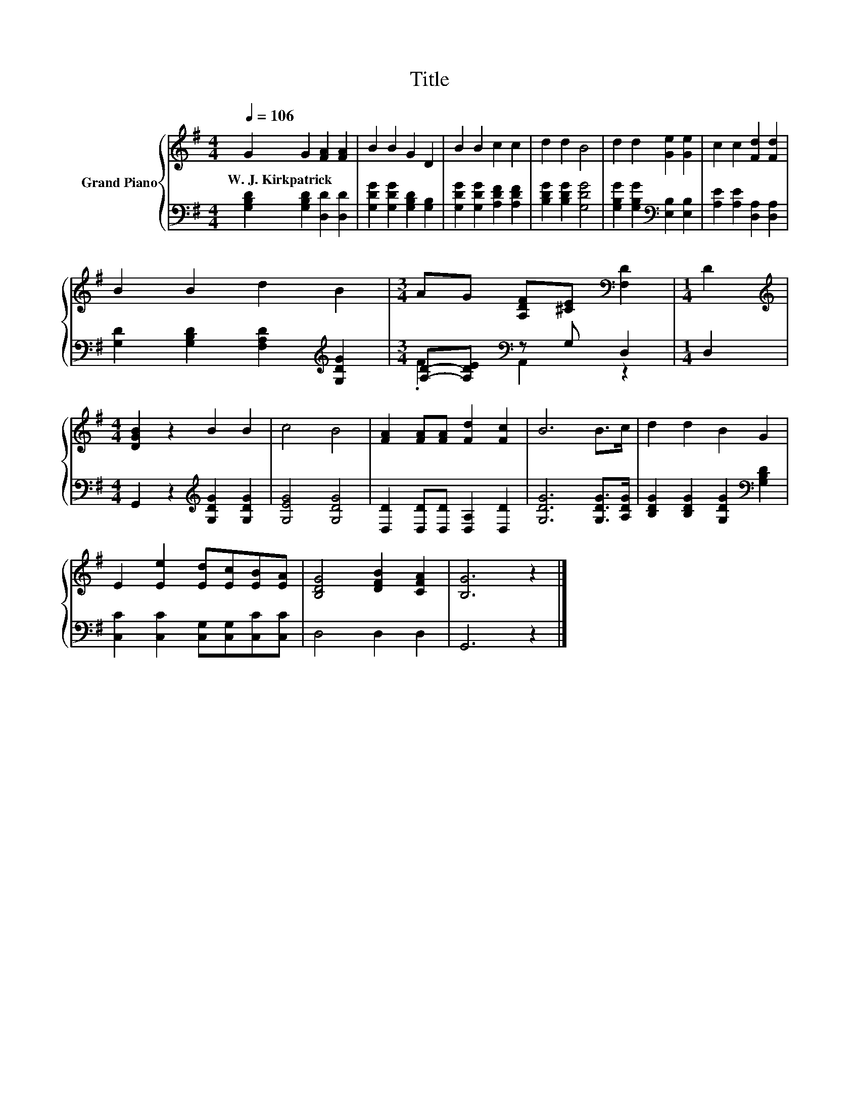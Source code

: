 X:1
T:Title
%%score { 1 | ( 2 3 ) }
L:1/8
Q:1/4=106
M:4/4
K:G
V:1 treble nm="Grand Piano"
V:2 bass 
V:3 bass 
V:1
 G2 G2 [FA]2 [FA]2 | B2 B2 G2 D2 | B2 B2 c2 c2 | d2 d2 B4 | d2 d2 [Ge]2 [Ge]2 | c2 c2 [Fd]2 [Fd]2 | %6
w: W.~J.~Kirkpatrick * * *||||||
 B2 B2 d2 B2 |[M:3/4] AG [A,DF][^CE][K:bass] [F,D]2 |[M:1/4] D2 | %9
w: |||
[M:4/4][K:treble] [DGB]2 z2 B2 B2 | c4 B4 | [FA]2 [FA][FA] [Fd]2 [Fc]2 | B6 B>c | d2 d2 B2 G2 | %14
w: |||||
 E2 [Ee]2 [Ed][Ec][EB][EA] | [B,DG]4 [DFB]2 [CFA]2 | [B,G]6 z2 |] %17
w: |||
V:2
 [G,B,D]2 [G,B,D]2 [D,D]2 [D,D]2 | [G,DG]2 [G,DG]2 [G,B,D]2 [G,B,]2 | %2
 [G,DG]2 [G,DG]2 [A,DF]2 [A,DF]2 | [B,DG]2 [B,DG]2 [G,DG]4 | %4
 [G,B,G]2 [G,B,G]2[K:bass] [E,B,]2 [E,B,]2 | [A,E]2 [A,E]2 [D,A,]2 [D,A,]2 | %6
 [G,D]2 [G,B,D]2 [F,A,D]2[K:treble] [G,DG]2 |[M:3/4] [A,D]-[A,DE][K:bass] z G, D,2 |[M:1/4] D,2 | %9
[M:4/4] G,,2 z2[K:treble] [G,DG]2 [G,DG]2 | [G,EG]4 [G,DG]4 | [D,D]2 [D,D][D,D] [D,A,]2 [D,D]2 | %12
 [G,DG]6 [G,DG]>[A,DG] | [B,DG]2 [B,DG]2 [G,DG]2[K:bass] [G,B,D]2 | %14
 [C,C]2 [C,C]2 [C,G,][C,G,][C,C][C,C] | D,4 D,2 D,2 | G,,6 z2 |] %17
V:3
 x8 | x8 | x8 | x8 | x4[K:bass] x4 | x8 | x6[K:treble] x2 |[M:3/4] .F2[K:bass] A,,2 z2 | %8
[M:1/4] x2 |[M:4/4] x4[K:treble] x4 | x8 | x8 | x8 | x6[K:bass] x2 | x8 | x8 | x8 |] %17

